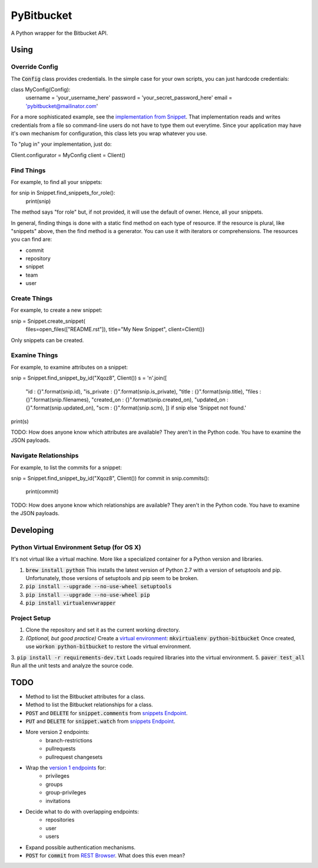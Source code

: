 =============
 PyBitbucket
=============

A Python wrapper for the Bitbucket API.

-----
Using
-----

Override Config
===============

The :code:`Config` class provides credentials.
In the simple case for your own scripts, you can just hardcode credentials:

::

class MyConfig(Config):
    username = 'your_username_here'
    password = 'your_secret_password_here'
    email = 'pybitbucket@mailinator.com'

For a more sophisticated example, see the `implementation from Snippet <https://bitbucket.org/atlassian/snippet/src/master/snippet/config.py>`_.
That implementation reads and writes credentials from a file so command-line users do not have to type them out everytime.
Since your application may have it's own mechanism for configuration, this class lets you wrap whatever you use.

To "plug in" your implementation, just do:

::

Client.configurator = MyConfig
client = Client()

Find Things
===========

For example, to find all your snippets:

::

for snip in Snippet.find_snippets_for_role():
    print(snip)

The method says "for role" but, if not provided, it will use the default of owner.
Hence, all your snippets.

In general, finding things is done with a static find method on each type of resource.
If the resource is plural, like "snippets" above, then the find method is a generator.
You can use it with iterators or comprehensions.
The resources you can find are:

* commit
* repository
* snippet
* team
* user

Create Things
=============

For example, to create a new snippet:

::

snip = Snippet.create_snippet(
    files=open_files(["README.rst"]),
    title="My New Snippet",
    client=Client())

Only snippets can be created.

Examine Things
==============

For example, to examine attributes on a snippet:

::

snip = Snippet.find_snippet_by_id("Xqoz8", Client())
s = '\n'.join([
    "id          : {}".format(snip.id),
    "is_private  : {}".format(snip.is_private),
    "title       : {}".format(snip.title),
    "files       : {}".format(snip.filenames),
    "created_on  : {}".format(snip.created_on),
    "updated_on  : {}".format(snip.updated_on),
    "scm         : {}".format(snip.scm),
    ]) if snip else 'Snippet not found.'
print(s)

TODO: How does anyone know which attributes are available?
They aren't in the Python code.
You have to examine the JSON payloads.

Navigate Relationships
======================

For example, to list the commits for a snippet:

::

snip = Snippet.find_snippet_by_id("Xqoz8", Client())
for commit in snip.commits():
    print(commit)

TODO: How does anyone know which relationships are available?
They aren't in the Python code.
You have to examine the JSON payloads.

----------
Developing
----------

Python Virtual Environment Setup (for OS X)
===========================================

It's not virtual like a virtual machine. More like a specialized container for a Python version and libraries.

1. :code:`brew install python` This installs the latest version of Python 2.7 with a version of setuptools and pip. Unfortunately, those versions of setuptools and pip seem to be broken.
2. :code:`pip install --upgrade --no-use-wheel setuptools`
3. :code:`pip install --upgrade --no-use-wheel pip`
4. :code:`pip install virtualenvwrapper`

Project Setup
=============

1. Clone the repository and set it as the current working directory.
2. *(Optional, but good practice)* Create a `virtual environment <http://docs.python-guide.org/en/latest/dev/virtualenvs/>`_: :code:`mkvirtualenv python-bitbucket` Once created, use :code:`workon python-bitbucket` to restore the virtual environment.
3. :code:`pip install -r requirements-dev.txt` Loads required libraries into the virtual environment.
5. :code:`paver test_all` Run all the unit tests and analyze the source code.

----
TODO
----

* Method to list the Bitbucket attributes for a class.
* Method to list the Bitbucket relationships for a class.
* :code:`POST` and :code:`DELETE` for :code:`snippet.comments` from `snippets Endpoint <https://confluence.atlassian.com/display/BITBUCKET/snippets+endpoint>`_.
* :code:`PUT` and :code:`DELETE` for :code:`snippet.watch` from `snippets Endpoint <https://confluence.atlassian.com/display/BITBUCKET/snippets+endpoint>`_.
* More version 2 endpoints:
    - branch-restrictions
    - pullrequests
    - pullrequest changesets
* Wrap the `version 1 endpoints <https://confluence.atlassian.com/display/BITBUCKET/Version+1>`_ for:
    - privileges
    - groups
    - group-privileges
    - invitations
* Decide what to do with overlapping endpoints:
    - repositories
    - user
    - users
* Expand possible authentication mechanisms.
* :code:`POST` for :code:`commit` from `REST Browser <http://restbrowser.bitbucket.org/>`_. What does this even mean?

